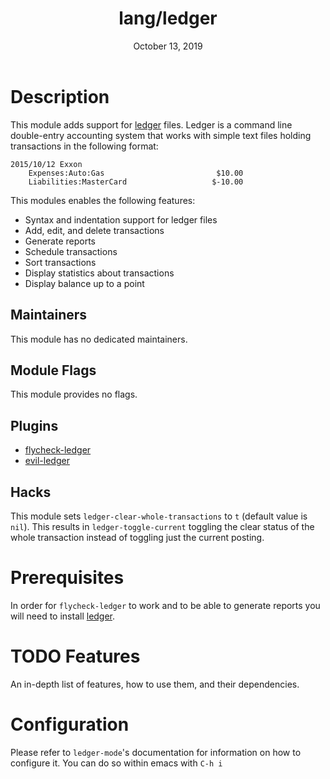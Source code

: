 #+TITLE:   lang/ledger
#+DATE:    October 13, 2019
#+SINCE:   v2.0.4
#+STARTUP: inlineimages

* Table of Contents :TOC_3:noexport:
- [[#description][Description]]
  - [[#maintainers][Maintainers]]
  - [[#module-flags][Module Flags]]
  - [[#plugins][Plugins]]
  - [[#hacks][Hacks]]
- [[#prerequisites][Prerequisites]]
- [[#features][Features]]
- [[#configuration][Configuration]]

* Description
This module adds support for [[https://www.ledger-cli.org/][ledger]] files. Ledger is a command line double-entry
accounting system that works with simple text files holding transactions in the
following format:

#+BEGIN_SRC ledger
2015/10/12 Exxon
    Expenses:Auto:Gas                         $10.00
    Liabilities:MasterCard                   $-10.00
#+END_SRC

This modules enables the following features:
+ Syntax and indentation support for ledger files
+ Add, edit, and delete transactions
+ Generate reports
+ Schedule transactions
+ Sort transactions
+ Display statistics about transactions
+ Display balance up to a point
 
** Maintainers
# If this module has no maintainers, then...
This module has no dedicated maintainers.

** Module Flags
This module provides no flags.

** Plugins
+ [[https://github.com/purcell/flycheck-ledger][flycheck-ledger]]
+ [[https://github.com/atheriel/evil-ledger][evil-ledger]]

** Hacks
This module sets ~ledger-clear-whole-transactions~ to ~t~ (default value is
~nil~). This results in ~ledger-toggle-current~ toggling the clear status of the
whole transaction instead of toggling just the current posting.

* Prerequisites
In order for ~flycheck-ledger~ to work and to be able to generate reports you
will need to install [[https://www.ledger-cli.org/][ledger]].

* TODO Features
An in-depth list of features, how to use them, and their dependencies.

* Configuration
Please refer to ~ledger-mode~'s documentation for information on how to
configure it. You can do so within emacs with =C-h i=

